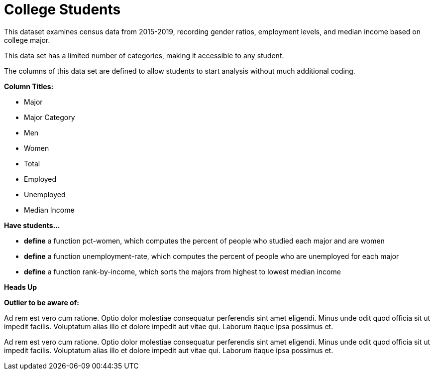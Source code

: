 [.datasheet]


[.datasheet]
= College Students

[.question]
--
//Write a brief description of where this data comes from.
//Examples:
//
//- This dataset includes data from 271 Rhode Island public &
//  charter schools.
//- This data set looks at traffic stops in Durham, NC
//  between 2002 and 2013, recording the number of them that resulted in searches of the person
//  stopped. Data is broken down by age, race and sex.
--


[.answer-roman]
--
This dataset examines census data from 2015-2019, recording gender ratios, 
employment levels, and median income based on college major.


--
[.question]
--
//Write one of the following descriptors in the space below:
//
//- This data set has a limited number of categories, making it
//  accessible to any student.
//- This data set has a huge number of columns that will excite
//  some students and may overwhelm others.
--


[.answer-roman]
--
This data set has a limited number of categories, making it
accessible to any student.

--
[.question]
--
//Write one of the following descriptors in the space below:
//
//- The columns of this data set are defined to allow students to
//  start analysis without much additional coding.
//- The columns of this data set require calculations to convert
//  data before students start making graphs.
--


[.answer-roman]
--
The columns of this data set are defined to allow students to
start analysis without much additional coding.

--
[.question]
*Column Titles:*
//List columns below.


[.answer-roman]
--
- Major
- Major Category
- Men
- Women
- Total
- Employed
- Unemployed
- Median Income


--
[.question]
*Have students...*
--
//Make a list of functions below that you would recommend defining
//to deepen the analysis. For example:
//
//- *define* a function pct-black, which computes the percent of
//  black students at a school.
//- *define* a function high-math, which returns true if a school
//  has more than 60% of students passing the state math test.
--


[.answer-roman]
--
- *define* a function pct-women, which computes the percent of people
  who studied each major and are women
- *define* a function unemployment-rate, which computes the percent of
  people who are unemployed for each major
- *define* a function rank-by-income, which sorts the majors from
  highest to lowest median income



--
[.question]
*Heads Up*
--
//If there are outliers teachers should be aware of, please note them below. For example:
//
//- *Outliers to be aware of:* Only a few films are from before 2000.
//- *Outlier to be aware of:* Classical High School has test scores of zero.
--


[.answer-roman]
--
*Outlier to be aware of:*


--
[.question]
--
//List any recommended calculations below. For example:
//
//- Other than ELA and Math Passing Percentages, columns list the
//  number of students.  In order to compare between schools,
//  percentages would need to be calculated.
//- Free and Reduced lunch students are listed as two separate
//  quantities. Usually we combine these numbers for analysis.
--


[.answer-roman]
--
Ad rem est vero cum ratione. Optio dolor molestiae consequatur
perferendis sint amet eligendi. Minus unde odit quod officia sit
ut impedit facilis. Voluptatum alias illo et dolore impedit aut
vitae qui. Laborum itaque ipsa possimus et.


--
[.question]
//Any other comments?

[.answer-roman]
--
Ad rem est vero cum ratione. Optio dolor molestiae consequatur
perferendis sint amet eligendi. Minus unde odit quod officia sit
ut impedit facilis. Voluptatum alias illo et dolore impedit aut
vitae qui. Laborum itaque ipsa possimus et.


--
